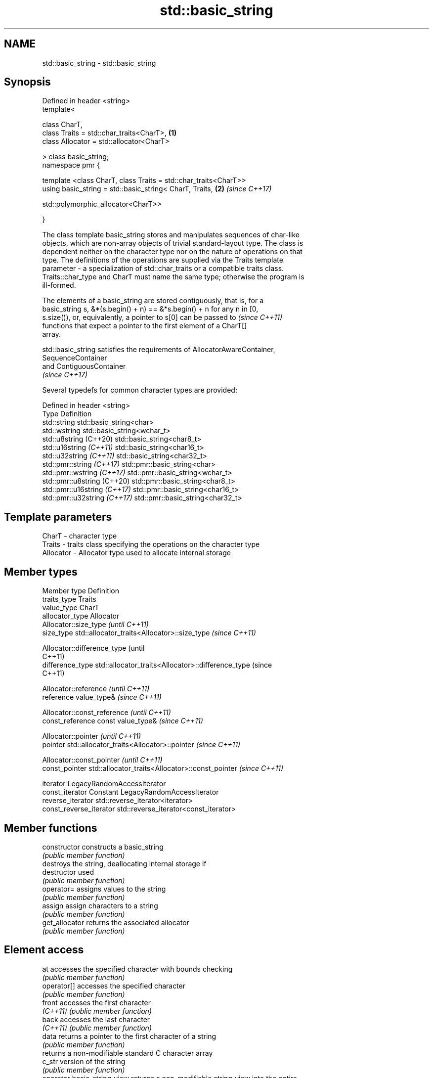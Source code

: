 .TH std::basic_string 3 "2020.11.17" "http://cppreference.com" "C++ Standard Libary"
.SH NAME
std::basic_string \- std::basic_string

.SH Synopsis
   Defined in header <string>
   template<

       class CharT,
       class Traits = std::char_traits<CharT>,                        \fB(1)\fP
       class Allocator = std::allocator<CharT>

   > class basic_string;
   namespace pmr {

       template <class CharT, class Traits = std::char_traits<CharT>>
       using basic_string = std::basic_string< CharT, Traits,         \fB(2)\fP \fI(since C++17)\fP
                                              
   std::polymorphic_allocator<CharT>>

   }

   The class template basic_string stores and manipulates sequences of char-like
   objects, which are non-array objects of trivial standard-layout type. The class is
   dependent neither on the character type nor on the nature of operations on that
   type. The definitions of the operations are supplied via the Traits template
   parameter - a specialization of std::char_traits or a compatible traits class.
   Traits::char_type and CharT must name the same type; otherwise the program is
   ill-formed.

   The elements of a basic_string are stored contiguously, that is, for a
   basic_string s, &*(s.begin() + n) == &*s.begin() + n for any n in [0,
   s.size()), or, equivalently, a pointer to s[0] can be passed to        \fI(since C++11)\fP
   functions that expect a pointer to the first element of a CharT[]
   array.

   std::basic_string satisfies the requirements of AllocatorAwareContainer,
   SequenceContainer
   and ContiguousContainer
   \fI(since C++17)\fP

   Several typedefs for common character types are provided:

   Defined in header <string>
   Type                        Definition
   std::string                 std::basic_string<char>
   std::wstring                std::basic_string<wchar_t>
   std::u8string (C++20)       std::basic_string<char8_t>
   std::u16string \fI(C++11)\fP      std::basic_string<char16_t>
   std::u32string \fI(C++11)\fP      std::basic_string<char32_t>
   std::pmr::string \fI(C++17)\fP    std::pmr::basic_string<char>
   std::pmr::wstring \fI(C++17)\fP   std::pmr::basic_string<wchar_t>
   std::pmr::u8string (C++20)  std::pmr::basic_string<char8_t>
   std::pmr::u16string \fI(C++17)\fP std::pmr::basic_string<char16_t>
   std::pmr::u32string \fI(C++17)\fP std::pmr::basic_string<char32_t>

.SH Template parameters

   CharT     - character type
   Traits    - traits class specifying the operations on the character type
   Allocator - Allocator type used to allocate internal storage

.SH Member types

   Member type            Definition
   traits_type            Traits
   value_type             CharT
   allocator_type         Allocator 
                          Allocator::size_type                        \fI(until C++11)\fP
   size_type              std::allocator_traits<Allocator>::size_type \fI(since C++11)\fP

                          
                          Allocator::difference_type                        (until
                                                                            C++11)
   difference_type        std::allocator_traits<Allocator>::difference_type (since
                                                                            C++11)

                          
                          Allocator::reference \fI(until C++11)\fP
   reference              value_type&          \fI(since C++11)\fP

                          
                          Allocator::const_reference \fI(until C++11)\fP
   const_reference        const value_type&          \fI(since C++11)\fP

                          
                          Allocator::pointer                        \fI(until C++11)\fP
   pointer                std::allocator_traits<Allocator>::pointer \fI(since C++11)\fP

                          
                          Allocator::const_pointer                        \fI(until C++11)\fP
   const_pointer          std::allocator_traits<Allocator>::const_pointer \fI(since C++11)\fP

                          
   iterator               LegacyRandomAccessIterator 
   const_iterator         Constant LegacyRandomAccessIterator 
   reverse_iterator       std::reverse_iterator<iterator> 
   const_reverse_iterator std::reverse_iterator<const_iterator> 

.SH Member functions

   constructor                constructs a basic_string
                              \fI(public member function)\fP 
                              destroys the string, deallocating internal storage if
   destructor                 used
                              \fI(public member function)\fP
   operator=                  assigns values to the string
                              \fI(public member function)\fP 
   assign                     assign characters to a string
                              \fI(public member function)\fP 
   get_allocator              returns the associated allocator
                              \fI(public member function)\fP 
.SH Element access
   at                         accesses the specified character with bounds checking
                              \fI(public member function)\fP 
   operator[]                 accesses the specified character
                              \fI(public member function)\fP 
   front                      accesses the first character
   \fI(C++11)\fP                    \fI(public member function)\fP 
   back                       accesses the last character
   \fI(C++11)\fP                    \fI(public member function)\fP 
   data                       returns a pointer to the first character of a string
                              \fI(public member function)\fP 
                              returns a non-modifiable standard C character array
   c_str                      version of the string
                              \fI(public member function)\fP 
   operator basic_string_view returns a non-modifiable string_view into the entire
   \fI(C++17)\fP                    string
                              \fI(public member function)\fP 
.SH Iterators
   begin                      returns an iterator to the beginning
   cbegin                     \fI(public member function)\fP 
   \fI(C++11)\fP
   end                        returns an iterator to the end
   cend                       \fI(public member function)\fP 
   \fI(C++11)\fP
   rbegin                     returns a reverse iterator to the beginning
   crbegin                    \fI(public member function)\fP 
   \fI(C++11)\fP
   rend                       returns a reverse iterator to the end
   crend                      \fI(public member function)\fP 
   \fI(C++11)\fP
.SH Capacity
   empty                      checks whether the string is empty
                              \fI(public member function)\fP 
   size                       returns the number of characters
   length                     \fI(public member function)\fP 
   max_size                   returns the maximum number of characters
                              \fI(public member function)\fP 
   reserve                    reserves storage
                              \fI(public member function)\fP 
                              returns the number of characters that can be held in
   capacity                   currently allocated storage
                              \fI(public member function)\fP 
   shrink_to_fit              reduces memory usage by freeing unused memory
   \fI(C++11)\fP                    \fI(public member function)\fP 
.SH Operations
   clear                      clears the contents
                              \fI(public member function)\fP 
   insert                     inserts characters
                              \fI(public member function)\fP 
   erase                      removes characters
                              \fI(public member function)\fP 
   push_back                  appends a character to the end
                              \fI(public member function)\fP 
   pop_back                   removes the last character
   \fI(C++11)\fP                    \fI(public member function)\fP 
   append                     appends characters to the end
                              \fI(public member function)\fP 
   operator+=                 appends characters to the end
                              \fI(public member function)\fP 
   compare                    compares two strings
                              \fI(public member function)\fP 
   starts_with                checks if the string starts with the given prefix
   (C++20)                    \fI(public member function)\fP 
   ends_with                  checks if the string ends with the given suffix
   (C++20)                    \fI(public member function)\fP 
   replace                    replaces specified portion of a string
                              \fI(public member function)\fP 
   substr                     returns a substring
                              \fI(public member function)\fP 
   copy                       copies characters
                              \fI(public member function)\fP 
   resize                     changes the number of characters stored
                              \fI(public member function)\fP 
   swap                       swaps the contents
                              \fI(public member function)\fP 
.SH Search
   find                       find characters in the string
                              \fI(public member function)\fP 
   rfind                      find the last occurrence of a substring
                              \fI(public member function)\fP 
   find_first_of              find first occurrence of characters
                              \fI(public member function)\fP 
   find_first_not_of          find first absence of characters
                              \fI(public member function)\fP 
   find_last_of               find last occurrence of characters
                              \fI(public member function)\fP 
   find_last_not_of           find last absence of characters
                              \fI(public member function)\fP 
.SH Constants
   npos                       special value. The exact meaning depends on the context
   \fB[static]\fP                   \fI(public static member constant)\fP 

.SH Non-member functions

   operator+                    concatenates two strings or a string and a char
                                \fI(function template)\fP 
   operator==
   operator!=
   operator<                    lexicographically compares two strings
   operator>                    \fI(function template)\fP 
   operator<=
   operator>=
   std::swap(std::basic_string) specializes the std::swap algorithm
                                \fI(function template)\fP 
   erase(std::basic_string)     Erases all elements satisfying specific criteria
   erase_if(std::basic_string)  \fI(function template)\fP 
   (C++20)
.SH Input/output
   operator<<                   performs stream input and output on strings
   operator>>                   \fI(function template)\fP 
   getline                      read data from an I/O stream into a string
                                \fI(function template)\fP 
.SH Numeric conversions
   stoi
   stol
   stoll                        converts a string to a signed integer
   \fI(C++11)\fP                      \fI(function)\fP 
   \fI(C++11)\fP
   \fI(C++11)\fP
   stoul
   stoull                       converts a string to an unsigned integer
   \fI(C++11)\fP                      \fI(function)\fP 
   \fI(C++11)\fP
   stof
   stod
   stold                        converts a string to a floating point value
   \fI(C++11)\fP                      \fI(function)\fP 
   \fI(C++11)\fP
   \fI(C++11)\fP
   to_string                    converts an integral or floating point value to string
   \fI(C++11)\fP                      \fI(function)\fP 
   to_wstring                   converts an integral or floating point value to wstring
   \fI(C++11)\fP                      \fI(function)\fP 

.SH Literals

   Defined in inline namespace std::literals::string_literals
   operator""s   Converts a character array literal to basic_string
   \fI(C++14)\fP       \fI(function)\fP 

.SH Helper classes

   std::hash<std::string>
   std::hash<std::u8string>
   std::hash<std::u16string>
   std::hash<std::u32string>
   std::hash<std::wstring>
   std::hash<std::pmr::string>
   std::hash<std::pmr::u8string>
   std::hash<std::pmr::u16string>
   std::hash<std::pmr::u32string>
   std::hash<std::pmr::wstring>   hash support for strings
   \fI(C++11)\fP                        \fI(class template specialization)\fP 
   (C++20)
   \fI(C++11)\fP
   \fI(C++11)\fP
   \fI(C++11)\fP
   (C++20)
   (C++20)
   (C++20)
   (C++20)
   (C++20)

   Deduction guides\fI(since C++17)\fP

.SH Hidden category:

     * Pages with unreviewed LWG DR marker
